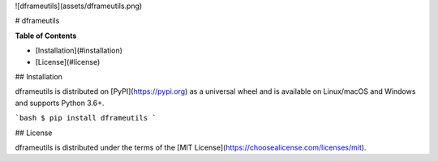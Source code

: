 

![dframeutils](assets/dframeutils.png)

# dframeutils

**Table of Contents**

* [Installation](#installation)
* [License](#license)

## Installation

dframeutils is distributed on [PyPI](https://pypi.org) as a universal
wheel and is available on Linux/macOS and Windows and supports
Python 3.6+.

```bash
$ pip install dframeutils
```

## License

dframeutils is distributed under the terms of the
[MIT License](https://choosealicense.com/licenses/mit).


